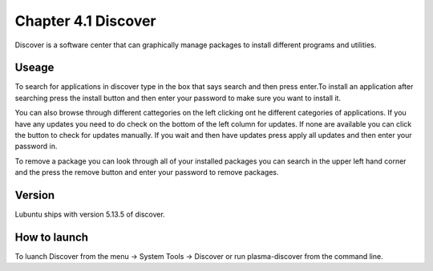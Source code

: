 Chapter 4.1 Discover
====================
Discover is a software center that can graphically manage packages to install different programs and utilities.

Useage
------
To search for applications in discover type in the box that says search and then press enter.To install an application after searching press the install button and then enter your password to make sure you want to install it. 

You can also browse through different cattegories on the left clicking ont he different categories of applications. If you have any updates you need to do check on the bottom of the left column for updates. If none are available you can click the button to check for updates manually. If you wait and then have updates press apply all updates and then enter your password in.

To remove a package you can look through all of your installed packages you can search in the upper left hand corner and the press the remove button and enter your password to remove packages. 

Version
-------
Lubuntu ships with version 5.13.5 of discover. 

How to launch
-------------
To luanch Discover from the menu -> System Tools -> Discover or run plasma-discover from the command line. 
